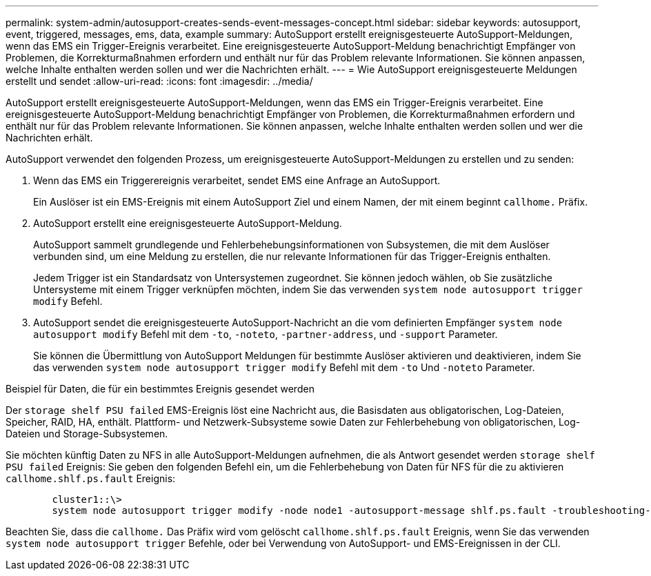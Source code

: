 ---
permalink: system-admin/autosupport-creates-sends-event-messages-concept.html 
sidebar: sidebar 
keywords: autosupport, event, triggered, messages, ems, data, example 
summary: AutoSupport erstellt ereignisgesteuerte AutoSupport-Meldungen, wenn das EMS ein Trigger-Ereignis verarbeitet. Eine ereignisgesteuerte AutoSupport-Meldung benachrichtigt Empfänger von Problemen, die Korrekturmaßnahmen erfordern und enthält nur für das Problem relevante Informationen. Sie können anpassen, welche Inhalte enthalten werden sollen und wer die Nachrichten erhält. 
---
= Wie AutoSupport ereignisgesteuerte Meldungen erstellt und sendet
:allow-uri-read: 
:icons: font
:imagesdir: ../media/


[role="lead"]
AutoSupport erstellt ereignisgesteuerte AutoSupport-Meldungen, wenn das EMS ein Trigger-Ereignis verarbeitet. Eine ereignisgesteuerte AutoSupport-Meldung benachrichtigt Empfänger von Problemen, die Korrekturmaßnahmen erfordern und enthält nur für das Problem relevante Informationen. Sie können anpassen, welche Inhalte enthalten werden sollen und wer die Nachrichten erhält.

AutoSupport verwendet den folgenden Prozess, um ereignisgesteuerte AutoSupport-Meldungen zu erstellen und zu senden:

. Wenn das EMS ein Triggerereignis verarbeitet, sendet EMS eine Anfrage an AutoSupport.
+
Ein Auslöser ist ein EMS-Ereignis mit einem AutoSupport Ziel und einem Namen, der mit einem beginnt `callhome.` Präfix.

. AutoSupport erstellt eine ereignisgesteuerte AutoSupport-Meldung.
+
AutoSupport sammelt grundlegende und Fehlerbehebungsinformationen von Subsystemen, die mit dem Auslöser verbunden sind, um eine Meldung zu erstellen, die nur relevante Informationen für das Trigger-Ereignis enthalten.

+
Jedem Trigger ist ein Standardsatz von Untersystemen zugeordnet. Sie können jedoch wählen, ob Sie zusätzliche Untersysteme mit einem Trigger verknüpfen möchten, indem Sie das verwenden `system node autosupport trigger modify` Befehl.

. AutoSupport sendet die ereignisgesteuerte AutoSupport-Nachricht an die vom definierten Empfänger `system node autosupport modify` Befehl mit dem `-to`, `-noteto`, `-partner-address`, und `-support` Parameter.
+
Sie können die Übermittlung von AutoSupport Meldungen für bestimmte Auslöser aktivieren und deaktivieren, indem Sie das verwenden `system node autosupport trigger modify` Befehl mit dem `-to` Und `-noteto` Parameter.



.Beispiel für Daten, die für ein bestimmtes Ereignis gesendet werden
Der `storage shelf PSU failed` EMS-Ereignis löst eine Nachricht aus, die Basisdaten aus obligatorischen, Log-Dateien, Speicher, RAID, HA, enthält. Plattform- und Netzwerk-Subsysteme sowie Daten zur Fehlerbehebung von obligatorischen, Log-Dateien und Storage-Subsystemen.

Sie möchten künftig Daten zu NFS in alle AutoSupport-Meldungen aufnehmen, die als Antwort gesendet werden `storage shelf PSU failed` Ereignis: Sie geben den folgenden Befehl ein, um die Fehlerbehebung von Daten für NFS für die zu aktivieren `callhome.shlf.ps.fault` Ereignis:

[listing]
----

        cluster1::\>
        system node autosupport trigger modify -node node1 -autosupport-message shlf.ps.fault -troubleshooting-additional nfs
----
Beachten Sie, dass die `callhome.` Das Präfix wird vom gelöscht `callhome.shlf.ps.fault` Ereignis, wenn Sie das verwenden `system node autosupport trigger` Befehle, oder bei Verwendung von AutoSupport- und EMS-Ereignissen in der CLI.
